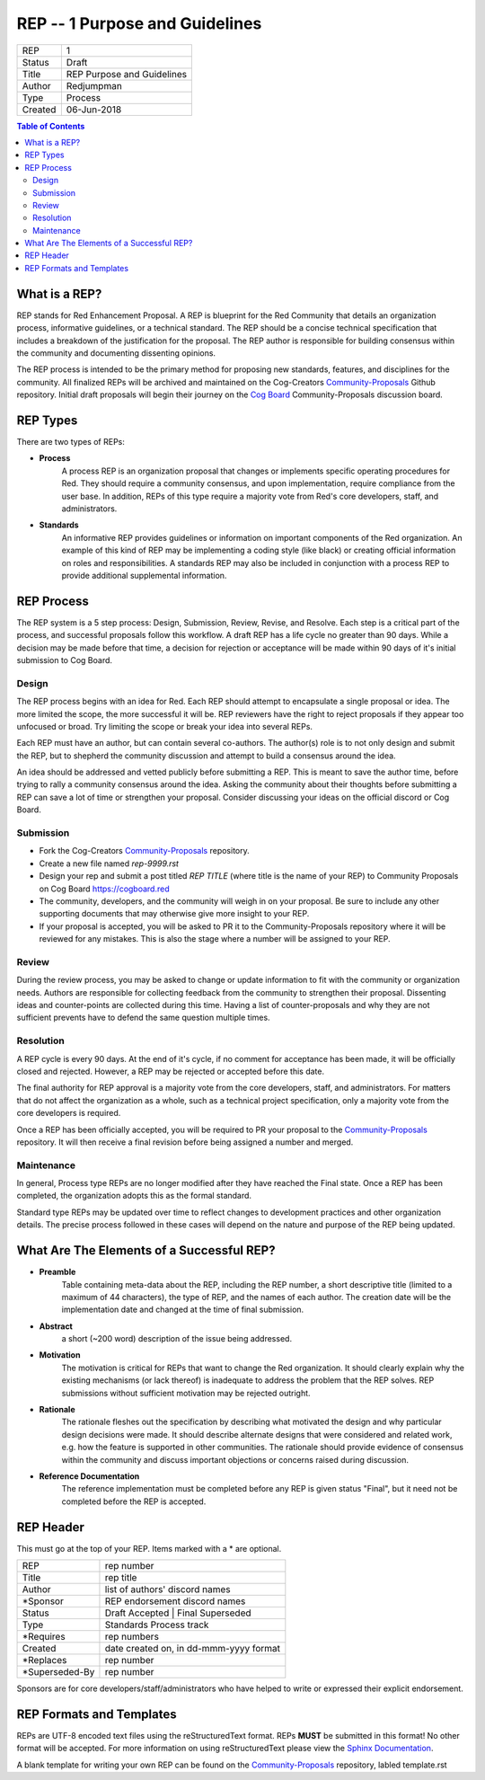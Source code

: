 ===============================
REP -- 1 Purpose and Guidelines
===============================

+---------+----------------------------+
| REP     | 1                          |
+---------+----------------------------+
| Status  | Draft                      |
+---------+----------------------------+
| Title   | REP Purpose and Guidelines |
+---------+----------------------------+
| Author  | Redjumpman                 |
+---------+----------------------------+
| Type    | Process                    |
+---------+----------------------------+
| Created | 06-Jun-2018                |
+---------+----------------------------+

.. contents:: Table of Contents

**************
What is a REP?
**************

REP stands for Red Enhancement Proposal. A REP is blueprint for the Red Community that details an organization process, informative guidelines, or a technical standard. The REP should be a concise technical specification that includes a breakdown of the justification for the proposal. The REP author is responsible for building consensus within the community and documenting dissenting opinions.

The REP process is intended to be the primary method for proposing new standards, features, and disciplines for the community. All finalized REPs will be archived and maintained on the Cog-Creators `Community-Proposals <https://github.com/Cog-Creators/Community-Proposals>`_ Github repository. Initial draft proposals will begin their journey on the `Cog Board <https://cogboard.red>`_ Community-Proposals discussion board. 

*********
REP Types
*********

There are two types of REPs:

- **Process**  
   A process REP is an organization proposal that changes or implements specific operating procedures for Red. They should require a community consensus, and upon implementation, require compliance from the user base. In addition, REPs of this type require a majority vote from Red's core developers, staff, and administrators.

- **Standards**  
   An informative REP provides guidelines or information on important components of the Red organization. An example of this kind of REP may be implementing a coding style (like black) or creating official information on roles and responsibilities.  A standards REP may also be included in conjunction with a process REP to provide additional supplemental information.

***********
REP Process
***********

The REP system is a 5 step process: Design, Submission, Review, Revise, and Resolve. Each step is a critical part of the process, and successful proposals follow this workflow. A draft REP has a life cycle no greater than 90 days. While a decision may be made before that time, a decision for rejection or acceptance will be made within 90 days of it's initial submission to Cog Board. 

.. image:: https://i.imgur.com/Cqfosf3.png
   :height: 950 px
   :width: 900 px
   :scale: 50 %
   :alt: REP Workflow
   :align: center

Design
^^^^^^

The REP process begins with an idea for Red. Each REP should attempt to encapsulate a single proposal or idea. The more limited the scope, the more successful it will be. REP reviewers have the right to reject proposals if they appear too unfocused or broad. Try limiting the scope or break your idea into several REPs.

Each REP must have an author, but can contain several co-authors. The author(s) role is to not only design and submit the REP, but to shepherd the community discussion and attempt to build a consensus around the idea.

An idea should be addressed and vetted publicly before submitting a REP. This is meant to save the author time, before trying to rally a community consensus around the idea. Asking the community about their thoughts before submitting a REP can save a lot of time or strengthen your proposal. Consider discussing your ideas on the official discord or Cog Board. 

Submission
^^^^^^^^^^^^^^^^^^^^^

* Fork the Cog-Creators `Community-Proposals <https://github.com/Cog-Creators/Community-Proposals>`_ repository.    

* Create a new file named `rep-9999.rst`      

* Design your rep and submit a post titled `REP TITLE` (where title is the name of your REP) to Community Proposals on Cog Board https://cogboard.red   

* The community, developers, and the community will weigh in on your proposal. Be sure to include any other supporting documents that may otherwise give more insight to your REP.   

* If your proposal is accepted, you will be asked to PR it to the Community-Proposals repository where it will be reviewed for any mistakes. This is also the stage where a number will be assigned to your REP.   

Review
^^^^^^^^^^

During the review process, you may be asked to change or update information to fit with the community or organization needs. Authors are responsible for collecting feedback from the community to strengthen their proposal. Dissenting ideas and counter-points are collected during this time. Having a list of counter-proposals and why they are not sufficient prevents have to defend the same question multiple times.

Resolution
^^^^^^^^^^^^^^

A REP cycle is every 90 days. At the end of it's cycle, if no comment for acceptance has been made, it will be officially closed and rejected. However, a REP may be rejected or accepted before this date. 

The final authority for REP approval is a majority vote from the core developers, staff, and administrators. For matters that do not affect the organization as a whole, such as a technical project specification, only a majority vote from the core developers is required. 

Once a REP has been officially accepted, you will be required to PR your proposal to the `Community-Proposals <https://github.com/Cog-Creators/Community-Proposals>`_ repository. It will then receive a final revision before being assigned a number and merged.


Maintenance
^^^^^^^^^^^^^^^
In general, Process type REPs are no longer modified after they have reached the Final state. Once a REP has been completed, the organization adopts this as the formal standard.

Standard type REPs may be updated over time to reflect changes to development practices and other organization details. The precise process followed in these cases will depend on the nature and purpose of the REP being updated.


******************************************
What Are The Elements of a Successful REP?
******************************************


* **Preamble** 
    Table containing meta-data about the REP, including the REP number, a short descriptive title (limited to a maximum of 44 characters), the type of REP, and the names of each author. The creation date will be the implementation date and changed at the time of final submission. 

* **Abstract**
    a short (~200 word) description of the issue being addressed.

* **Motivation** 
    The motivation is critical for REPs that want to change the Red organization. It should clearly explain why the existing mechanisms (or lack thereof) is inadequate to address the problem that the REP solves. REP submissions without sufficient motivation may be rejected outright.

* **Rationale** 
    The rationale fleshes out the specification by describing what motivated the design and why particular design decisions were made. It should describe alternate designs that were considered and related work, e.g. how the feature is supported in other communities. The rationale should provide evidence of consensus within the community and discuss important objections or concerns raised during discussion.

* **Reference Documentation**
    The reference implementation must be completed before any REP is given status "Final", but it need not be completed before the REP is accepted.


**********
REP Header
**********
This must go at the top of your REP. Items marked with a * are optional.

+----------------+----------------------------------------+
| REP            | rep number                             |
+----------------+----------------------------------------+
| Title          | rep title                              |
+----------------+----------------------------------------+
| Author         | list of authors' discord names         |
+----------------+----------------------------------------+
| \*Sponsor      | REP endorsement discord names          |
+----------------+----------------------------------------+
| Status         | Draft Accepted \| Final  Superseded    |
+----------------+----------------------------------------+
| Type           | Standards  Process track               |
+----------------+----------------------------------------+
| \*Requires     | rep numbers                            |
+----------------+----------------------------------------+
| Created        | date created on, in dd-mmm-yyyy format |
+----------------+----------------------------------------+
| \*Replaces     | rep number                             |
+----------------+----------------------------------------+
| \*Superseded-By| rep number                             |
+----------------+----------------------------------------+

Sponsors are for core developers/staff/administrators who have helped to write or expressed their explicit endorsement. 

*************************
REP Formats and Templates
*************************

REPs are UTF-8 encoded text files using the reStructuredText format. REPs **MUST** be submitted in this format! No other format will be accepted. For more information on using reStructuredText please view the `Sphinx Documentation <http://www.sphinx-doc.org/en/master/usage/restructuredtext/basics.html>`_.

A blank template for writing your own REP can be found on the `Community-Proposals <https://github.com/Cog-Creators/Community-Proposals>`_ repository, labled template.rst
